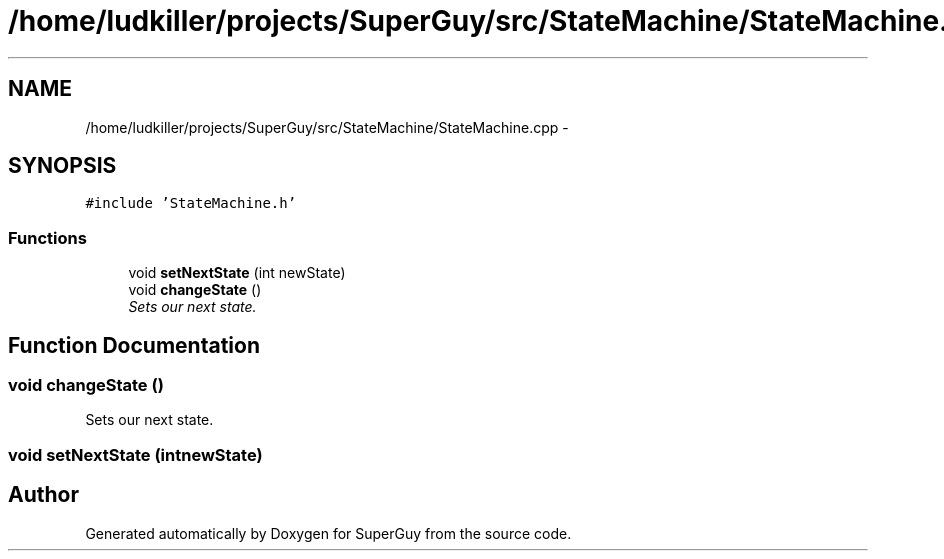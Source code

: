 .TH "/home/ludkiller/projects/SuperGuy/src/StateMachine/StateMachine.cpp" 3 "Mon Mar 25 2013" "SuperGuy" \" -*- nroff -*-
.ad l
.nh
.SH NAME
/home/ludkiller/projects/SuperGuy/src/StateMachine/StateMachine.cpp \- 
.SH SYNOPSIS
.br
.PP
\fC#include 'StateMachine\&.h'\fP
.br

.SS "Functions"

.in +1c
.ti -1c
.RI "void \fBsetNextState\fP (int newState)"
.br
.ti -1c
.RI "void \fBchangeState\fP ()"
.br
.RI "\fISets our next state\&. \fP"
.in -1c
.SH "Function Documentation"
.PP 
.SS "void changeState ()"

.PP
Sets our next state\&. 
.SS "void setNextState (intnewState)"

.SH "Author"
.PP 
Generated automatically by Doxygen for SuperGuy from the source code\&.
